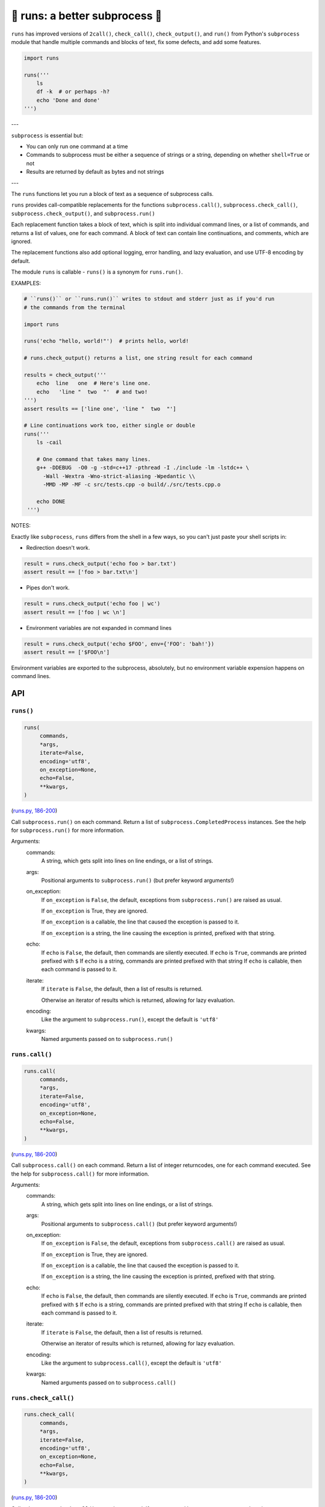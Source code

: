 🏃 runs: a better subprocess 🏃
---------------------------------------------------------------------

``runs`` has improved versions of ``2call()``, ``check_call()``, ``check_output()``,
and ``run()`` from Python's ``subprocess`` module that handle multiple commands and
blocks of text, fix some defects, and add some features.

.. code-block:: python

    import runs

    runs('''
        ls
        df -k  # or perhaps -h?
        echo 'Done and done'
    ''')

---

``subprocess`` is essential but:

* You can only run one command at a time

* Commands to subprocess must be either a sequence of strings or a string,
  depending on whether ``shell=True`` or not

* Results are returned by default as bytes and not strings

---

The ``runs`` functions let you run a block of text as a sequence of subprocess
calls.

``runs`` provides call-compatible replacements for the functions
``subprocess.call()``, ``subprocess.check_call()``, ``subprocess.check_output()``,
and ``subprocess.run()``

Each replacement function takes a block of text, which is split into individual
command lines, or a list of commands, and returns a list of values, one for
each command.  A block of text can contain line continuations, and comments,
which are ignored.

The replacement functions also add optional logging, error handling,
and lazy evaluation, and use UTF-8 encoding by default.

The module ``runs`` is callable - ``runs()`` is a synonym for ``runs.run()``.

EXAMPLES:

.. code-block:: python

    # ``runs()`` or ``runs.run()`` writes to stdout and stderr just as if you'd run
    # the commands from the terminal

    import runs

    runs('echo "hello, world!"')  # prints hello, world!

    # runs.check_output() returns a list, one string result for each command

    results = check_output('''
        echo  line   one  # Here's line one.
        echo   'line "  two  "'  # and two!
    ''')
    assert results == ['line one', 'line "  two  "']

    # Line continuations work too, either single or double
    runs('''
        ls -cail

        # One command that takes many lines.
        g++ -DDEBUG  -O0 -g -std=c++17 -pthread -I ./include -lm -lstdc++ \
          -Wall -Wextra -Wno-strict-aliasing -Wpedantic \\
          -MMD -MP -MF -c src/tests.cpp -o build/./src/tests.cpp.o

        echo DONE
     ''')

NOTES:

Exactly like ``subprocess``, ``runs`` differs from the shell in a few ways, so
you can't just paste your shell scripts in:

* Redirection doesn't work.

.. code-block:: python

    result = runs.check_output('echo foo > bar.txt')
    assert result == ['foo > bar.txt\n']

* Pipes don't work.

.. code-block:: python

    result = runs.check_output('echo foo | wc')
    assert result == ['foo | wc \n']

*  Environment variables are not expanded in command lines

.. code-block:: python

    result = runs.check_output('echo $FOO', env={'FOO': 'bah!'})
    assert result == ['$FOO\n']

Environment variables are exported to the subprocess, absolutely,
but no environment variable expension happens on command lines.

API
===

``runs()``
~~~~~~~~~~

.. code-block:: python

  runs(
       commands,
       *args,
       iterate=False,
       encoding='utf8',
       on_exception=None,
       echo=False,
       **kwargs,
  )

(`runs.py, 186-200 <https://github.com/rec/runs/blob/master/runs.py#L186-L200>`_)

Call ``subprocess.run()`` on each command.
Return a list of ``subprocess.CompletedProcess`` instances.
See the help for ``subprocess.run()`` for more information.

Arguments:
  commands:
    A string, which gets split into lines on line endings, or a list of
    strings.

  args:
    Positional arguments to ``subprocess.run()`` (but prefer keyword
    arguments!)

  on_exception:
    If ``on_exception`` is ``False``, the default, exceptions from
    ``subprocess.run()`` are raised as usual.

    If ``on_exception`` is True, they are ignored.

    If ``on_exception`` is a callable, the line that caused the exception is
    passed to it.

    If ``on_exception`` is a string, the line causing the exception
    is printed, prefixed with that string.

  echo:
    If ``echo`` is ``False``, the default, then commands are silently executed.
    If ``echo`` is ``True``, commands are printed prefixed with ``$``
    If ``echo`` is a string, commands are printed prefixed with that string
    If ``echo`` is callable, then each command is passed to it.

  iterate:
    If ``iterate`` is ``False``, the default, then a list of results is
    returned.

    Otherwise an iterator of results which is returned, allowing for lazy
    evaluation.

  encoding:
    Like the argument to ``subprocess.run()``, except the default  is
    ``'utf8'``

  kwargs:
    Named arguments passed on to ``subprocess.run()``

``runs.call()``
~~~~~~~~~~~~~~~

.. code-block:: python

  runs.call(
       commands,
       *args,
       iterate=False,
       encoding='utf8',
       on_exception=None,
       echo=False,
       **kwargs,
  )

(`runs.py, 186-200 <https://github.com/rec/runs/blob/master/runs.py#L186-L200>`_)

Call ``subprocess.call()`` on each command.
Return a list of integer returncodes, one for each command executed.
See the help for ``subprocess.call()`` for more information.

Arguments:
  commands:
    A string, which gets split into lines on line endings, or a list of
    strings.

  args:
    Positional arguments to ``subprocess.call()`` (but prefer keyword
    arguments!)

  on_exception:
    If ``on_exception`` is ``False``, the default, exceptions from
    ``subprocess.call()`` are raised as usual.

    If ``on_exception`` is True, they are ignored.

    If ``on_exception`` is a callable, the line that caused the exception is
    passed to it.

    If ``on_exception`` is a string, the line causing the exception
    is printed, prefixed with that string.

  echo:
    If ``echo`` is ``False``, the default, then commands are silently executed.
    If ``echo`` is ``True``, commands are printed prefixed with ``$``
    If ``echo`` is a string, commands are printed prefixed with that string
    If ``echo`` is callable, then each command is passed to it.

  iterate:
    If ``iterate`` is ``False``, the default, then a list of results is
    returned.

    Otherwise an iterator of results which is returned, allowing for lazy
    evaluation.

  encoding:
    Like the argument to ``subprocess.call()``, except the default  is
    ``'utf8'``

  kwargs:
    Named arguments passed on to ``subprocess.call()``

``runs.check_call()``
~~~~~~~~~~~~~~~~~~~~~

.. code-block:: python

  runs.check_call(
       commands,
       *args,
       iterate=False,
       encoding='utf8',
       on_exception=None,
       echo=False,
       **kwargs,
  )

(`runs.py, 186-200 <https://github.com/rec/runs/blob/master/runs.py#L186-L200>`_)

Call ``subprocess.check_call()`` on each command.
If any command has a non-zero returncode, raise ``subprocess.CallProcessError``.

See the help for ``subprocess.check_call()`` for more information.

Arguments:
  commands:
    A string, which gets split into lines on line endings, or a list of
    strings.

  args:
    Positional arguments to ``subprocess.check_call()`` (but prefer keyword
    arguments!)

  on_exception:
    If ``on_exception`` is ``False``, the default, exceptions from
    ``subprocess.check_call()`` are raised as usual.

    If ``on_exception`` is True, they are ignored.

    If ``on_exception`` is a callable, the line that caused the exception is
    passed to it.

    If ``on_exception`` is a string, the line causing the exception
    is printed, prefixed with that string.

  echo:
    If ``echo`` is ``False``, the default, then commands are silently executed.
    If ``echo`` is ``True``, commands are printed prefixed with ``$``
    If ``echo`` is a string, commands are printed prefixed with that string
    If ``echo`` is callable, then each command is passed to it.

  iterate:
    If ``iterate`` is ``False``, the default, then a list of results is
    returned.

    Otherwise an iterator of results which is returned, allowing for lazy
    evaluation.

  encoding:
    Like the argument to ``subprocess.check_call()``, except the default  is
    ``'utf8'``

  kwargs:
    Named arguments passed on to ``subprocess.check_call()``

``runs.check_output()``
~~~~~~~~~~~~~~~~~~~~~~~

.. code-block:: python

  runs.check_output(
       commands,
       *args,
       iterate=False,
       encoding='utf8',
       on_exception=None,
       echo=False,
       **kwargs,
  )

(`runs.py, 186-200 <https://github.com/rec/runs/blob/master/runs.py#L186-L200>`_)

Call ``subprocess.check_output()`` on each command.
If a command has a non-zero exit code, raise a ``subprocess.CallProcessError``.
Otherwise, return the results as a list of strings, one for each command.
See the help for ``subprocess.check_output()`` for more information.

Arguments:
  commands:
    A string, which gets split into lines on line endings, or a list of
    strings.

  args:
    Positional arguments to ``subprocess.check_output()`` (but prefer keyword
    arguments!)

  on_exception:
    If ``on_exception`` is ``False``, the default, exceptions from
    ``subprocess.check_output()`` are raised as usual.

    If ``on_exception`` is True, they are ignored.

    If ``on_exception`` is a callable, the line that caused the exception is
    passed to it.

    If ``on_exception`` is a string, the line causing the exception
    is printed, prefixed with that string.

  echo:
    If ``echo`` is ``False``, the default, then commands are silently executed.
    If ``echo`` is ``True``, commands are printed prefixed with ``$``
    If ``echo`` is a string, commands are printed prefixed with that string
    If ``echo`` is callable, then each command is passed to it.

  iterate:
    If ``iterate`` is ``False``, the default, then a list of results is
    returned.

    Otherwise an iterator of results which is returned, allowing for lazy
    evaluation.

  encoding:
    Like the argument to ``subprocess.check_output()``, except the default  is
    ``'utf8'``

  kwargs:
    Named arguments passed on to ``subprocess.check_output()``

(automatically generated by `doks <https://github.com/rec/doks/>`_ on 2020-11-25T11:43:25.484440)
